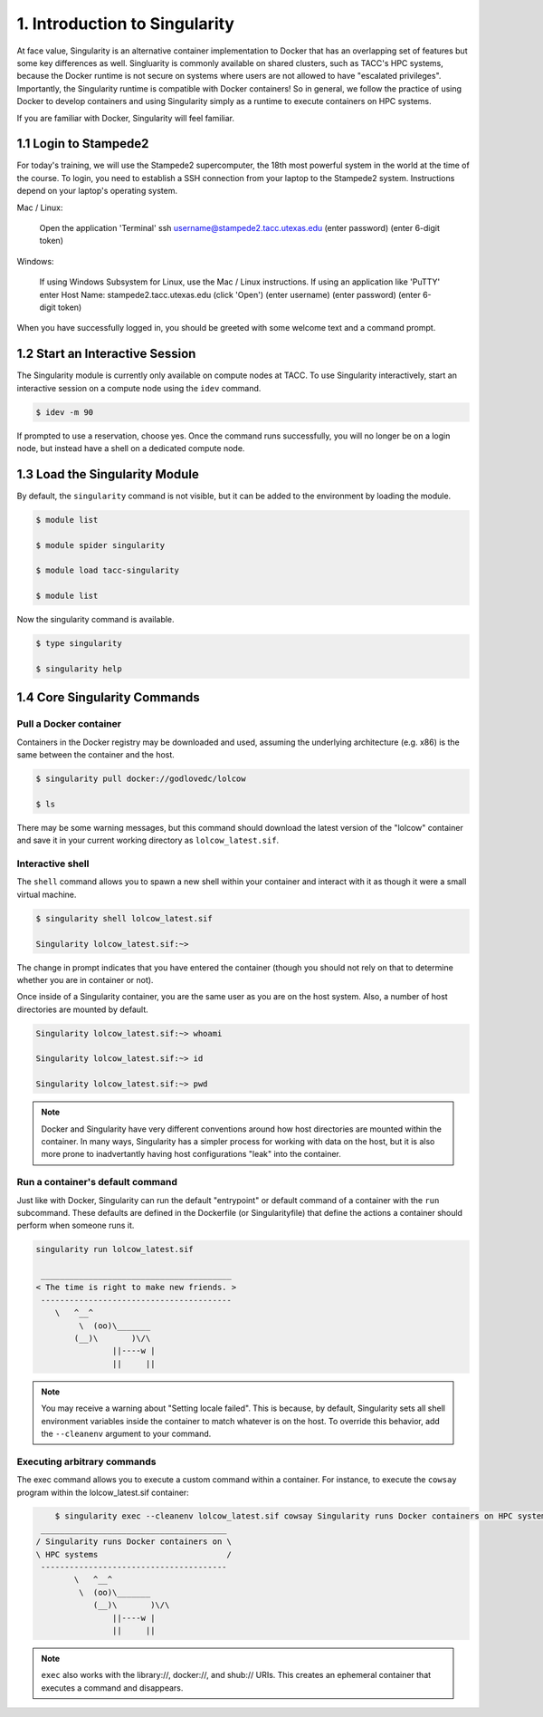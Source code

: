******************************
1. Introduction to Singularity
******************************

At face value, Singularity is an alternative container implementation to Docker that has an overlapping set of features but some key differences as well.  Singluarity is commonly available on shared clusters, such as TACC's HPC systems, because the Docker runtime is not secure on systems where users are not allowed to have "escalated privileges".  Importantly, the Singularity runtime is compatible with Docker containers!  So in general, we follow the practice of using Docker to develop containers and using Singularity simply as a runtime to execute containers on HPC systems.

If you are familiar with Docker, Singularity will feel familiar.


1.1 Login to Stampede2
======================

For today's training, we will use the Stampede2 supercomputer, the 18th most powerful system in the world at the time of the course.  To login, you need to establish a SSH connection from your laptop to the Stampede2 system.  Instructions depend on your laptop's operating system.

Mac / Linux:

  Open the application 'Terminal'
  ssh username@stampede2.tacc.utexas.edu
  (enter password)
  (enter 6-digit token)


Windows:

  If using Windows Subsystem for Linux, use the Mac / Linux instructions.
  If using an application like 'PuTTY'
  enter Host Name: stampede2.tacc.utexas.edu
  (click 'Open')
  (enter username)
  (enter password)
  (enter 6-digit token)

When you have successfully logged in, you should be greeted with some welcome text and a command prompt.


1.2 Start an Interactive Session
================================

The Singularity module is currently only available on compute nodes at TACC. To use Singularity interactively, start an interactive session on a compute node using the ``idev`` command.

.. code-block:: bash

	$ idev -m 90

If prompted to use a reservation, choose yes.  Once the command runs successfully, you will no longer be on a login node, but instead have a shell on a dedicated compute node.


1.3 Load the Singularity Module
===============================

By default, the ``singularity`` command is not visible, but it can be added to the environment by loading the module.

.. code-block:: bash

	$ module list

	$ module spider singularity

	$ module load tacc-singularity

	$ module list

Now the singularity command is available.

.. code-block:: bash

	$ type singularity

	$ singularity help


1.4 Core Singularity Commands
=============================


Pull a Docker container
-----------------------

Containers in the Docker registry may be downloaded and used, assuming the underlying architecture (e.g. x86) is the same between the container and the host.

.. code-block:: bash

	$ singularity pull docker://godlovedc/lolcow

	$ ls

There may be some warning messages, but this command should download the latest version of the "lolcow" container and save it in your current working directory as ``lolcow_latest.sif``.


Interactive shell
-----------------

The ``shell`` command allows you to spawn a new shell within your container and interact with it as though it were a small virtual machine.

.. code-block:: bash

	$ singularity shell lolcow_latest.sif 

	Singularity lolcow_latest.sif:~>

The change in prompt indicates that you have entered the container (though you should not rely on that to determine whether you are in container or not).

Once inside of a Singularity container, you are the same user as you are on the host system.  Also, a number of host directories are mounted by default.

.. code-block:: bash

	Singularity lolcow_latest.sif:~> whoami

	Singularity lolcow_latest.sif:~> id

	Singularity lolcow_latest.sif:~> pwd


.. Note::

	Docker and Singularity have very different conventions around how host directories are mounted within the container. In many ways, Singularity has a simpler process for working with data on the host, but it is also more prone to inadvertantly having host configurations "leak" into the container.


Run a container's default command
-------------------------------------

Just like with Docker, Singularity can run the default "entrypoint" or default command of a container with the ``run`` subcommand.  These defaults are defined in the Dockerfile (or Singularityfile) that define the actions a container should perform when someone runs it.

.. code-block:: bash

	singularity run lolcow_latest.sif 
	
	 ________________________________________
	< The time is right to make new friends. >
	 ----------------------------------------
    	    \   ^__^
        	 \  (oo)\_______
            	(__)\       )\/\
                	||----w |
                	||     ||


.. Note::

    You may receive a warning about "Setting locale failed".  This is because, by default, Singularity sets all shell environment variables inside the container to match whatever is on the host.  To override this behavior, add the ``--cleanenv`` argument to your command.


Executing arbitrary commands
----------------------------

The exec command allows you to execute a custom command within a container. For instance, to execute the ``cowsay`` program within the lolcow_latest.sif container:

.. code-block:: bash

	$ singularity exec --cleanenv lolcow_latest.sif cowsay Singularity runs Docker containers on HPC systems
     _______________________________________
    / Singularity runs Docker containers on \
    \ HPC systems                           /
     ---------------------------------------
            \   ^__^
             \  (oo)\_______
                (__)\       )\/\
                    ||----w |
                    ||     ||

.. Note::

	``exec`` also works with the library://, docker://, and shub:// URIs. This creates an ephemeral container that executes a command and disappears.
